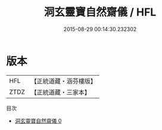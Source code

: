 #+TITLE: 洞玄靈寶自然齋儀 / HFL

#+DATE: 2015-08-29 00:14:30.232302
* 版本
 |       HFL|【正統道藏・涵芬樓版】|
 |      ZTDZ|【正統道藏・三家本】|
目次
 - [[file:KR5b0226_000.txt][洞玄靈寶自然齋儀 0]]
